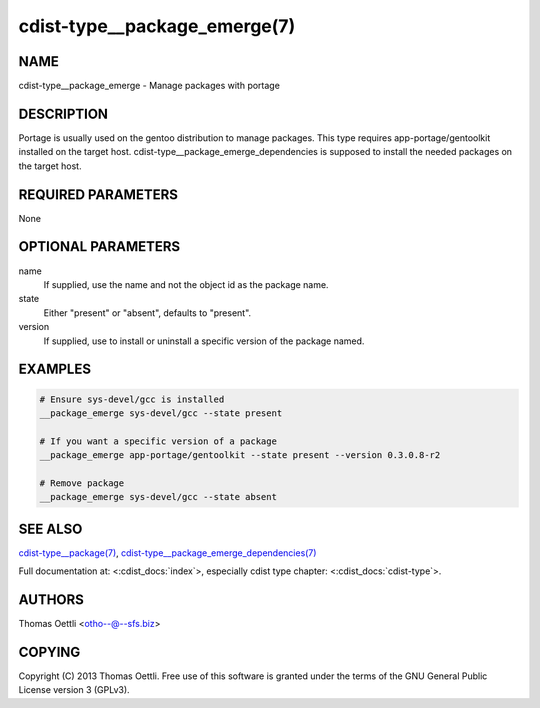 cdist-type__package_emerge(7)
=============================

NAME
----
cdist-type__package_emerge - Manage packages with portage


DESCRIPTION
-----------
Portage is usually used on the gentoo distribution to manage packages.
This type requires app-portage/gentoolkit installed on the target host.
cdist-type__package_emerge_dependencies is supposed to install the needed
packages on the target host.


REQUIRED PARAMETERS
-------------------
None


OPTIONAL PARAMETERS
-------------------
name
    If supplied, use the name and not the object id as the package name.

state
    Either "present" or "absent", defaults to "present".

version
    If supplied, use to install or uninstall a specific version of the package named.

EXAMPLES
--------

.. code-block:: sh

    # Ensure sys-devel/gcc is installed
    __package_emerge sys-devel/gcc --state present

    # If you want a specific version of a package
    __package_emerge app-portage/gentoolkit --state present --version 0.3.0.8-r2

    # Remove package
    __package_emerge sys-devel/gcc --state absent


SEE ALSO
--------
`cdist-type__package(7) <cdist-type__package.html>`_,
`cdist-type__package_emerge_dependencies(7) <cdist-type__package_emerge_dependencies.html>`_

Full documentation at: <:cdist_docs:`index`>,
especially cdist type chapter: <:cdist_docs:`cdist-type`>.


AUTHORS
-------
Thomas Oettli <otho--@--sfs.biz>


COPYING
-------
Copyright \(C) 2013 Thomas Oettli. Free use of this software is
granted under the terms of the GNU General Public License version 3 (GPLv3).
